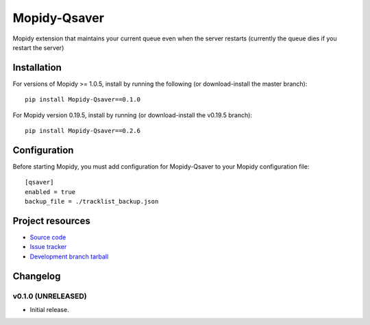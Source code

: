 ****************************
Mopidy-Qsaver
****************************

.. image:: https://img.shields.io/pypi/v/Mopidy-Qsaver.svg?style=flat
    :target: https://pypi.python.org/pypi/Mopidy-Qsaver/
    :alt: Latest PyPI version

.. image:: https://img.shields.io/pypi/dm/Mopidy-Qsaver.svg?style=flat
    :target: https://pypi.python.org/pypi/Mopidy-Qsaver/
    :alt: Number of PyPI downloads

.. image:: https://img.shields.io/travis/HeadspringLabs/mopidy-qsaver/master.svg?style=flat
    :target: https://travis-ci.org/HeadspringLabs/mopidy-qsaver
    :alt: Travis-CI build status

.. image:: https://img.shields.io/coveralls/HeadspringLabs/mopidy-qsaver/master.svg?style=flat
   :target: https://coveralls.io/r/HeadspringLabs/mopidy-qsaver?branch=master
   :alt: Test coverage


Mopidy extension that maintains your current queue even when the server restarts (currently the queue dies if you restart the server)


Installation
============

For versions of Mopidy >= 1.0.5, install by running the following (or download-install the master branch)::

    pip install Mopidy-Qsaver==0.1.0
    
For Mopidy version 0.19.5, install by running (or download-install the v0.19.5 branch)::

    pip install Mopidy-Qsaver==0.2.6



Configuration
=============

Before starting Mopidy, you must add configuration for
Mopidy-Qsaver to your Mopidy configuration file::

    [qsaver]
    enabled = true
    backup_file = ./tracklist_backup.json


Project resources
=================

- `Source code <https://github.com/bardoloi/mopidy-qsaver>`_
- `Issue tracker <https://github.com/bardoloi/mopidy-qsaver/issues>`_
- `Development branch tarball <https://github.com/bardoloi/mopidy-qsaver/archive/master.tar.gz#egg=Mopidy-Qsaver-dev>`_


Changelog
=========

v0.1.0 (UNRELEASED)
----------------------------------------

- Initial release.
